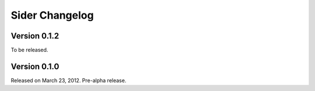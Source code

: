 Sider Changelog
===============

Version 0.1.2
-------------

To be released.


Version 0.1.0
-------------

Released on March 23, 2012.  Pre-alpha release.

